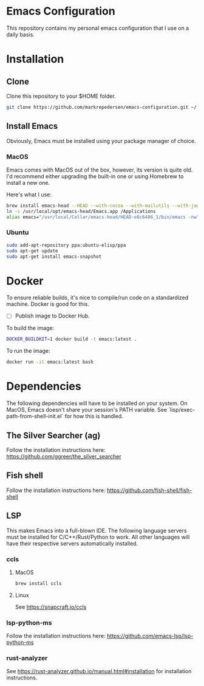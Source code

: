 * Emacs Configuration
This repository contains my personal emacs configuration that I use on a daily basis.

* Installation
** Clone
Clone this repository to your $HOME folder.

#+begin_src bash
git clone https://github.com/markrepedersen/emacs-configuration.git ~/.emacs.d/~
#+end_src

** Install Emacs
Obviously, Emacs must be installed using your package manager of choice.

*** MacOS
Emacs comes with MacOS out of the box, however, its version is quite old. I'd recommend either upgrading the built-in one or using Homebrew to install a new one.

Here's what I use: 

#+begin_src bash
brew install emacs-head --HEAD --with-cocoa --with-mailutils --with-jansson --with-crash-debug --with-retro-icon-gnu-head
ln -s /usr/local/opt/emacs-head/Emacs.app /Applications
alias emacs="/usr/local/Cellar/emacs-head/HEAD-e6c6486_1/bin/emacs -nw"
#+end_src

*** Ubuntu
#+begin_src bash
sudo add-apt-repository ppa:ubuntu-elisp/ppa
sudo apt-get update
sudo apt-get install emacs-snapshot
#+end_src

* Docker 
To ensure reliable builds, it's nice to compile/run code on a standardized machine. Docker is good for this.

- [ ] Publish image to Docker Hub.

To build the image: 

#+begin_src bash
DOCKER_BUILDKIT=1 docker build -t emacs:latest .
#+end_src

To run the image:
#+begin_src bash
docker run -it emacs:latest bash
#+end_src

* Dependencies
The following dependencies will have to be installed on your system. 
On MacOS, Emacs doesn't share your session's PATH variable. See `lisp/exec-path-from-shell-init.el` for how this is handled.

** The Silver Searcher (ag)
Follow the installation instructions here: 
[[https://github.com/ggreer/the_silver_searcher]]

** Fish shell
Follow the installation instructions here: 
https://github.com/fish-shell/fish-shell

** LSP
This makes Emacs into a full-blown IDE. The following language servers must be installed for C/C++/Rust/Python to work. 
All other languages will have their respective servers automatically installed.
*** ccls 
**** MacOS
#+begin_src bash
brew install ccls
#+end_src

**** Linux
See https://snapcraft.io/ccls

*** lsp-python-ms
Follow the installation instructions here: 
https://github.com/emacs-lsp/lsp-python-ms

*** rust-analyzer
See https://rust-analyzer.github.io/manual.html#installation for installation instructions.

